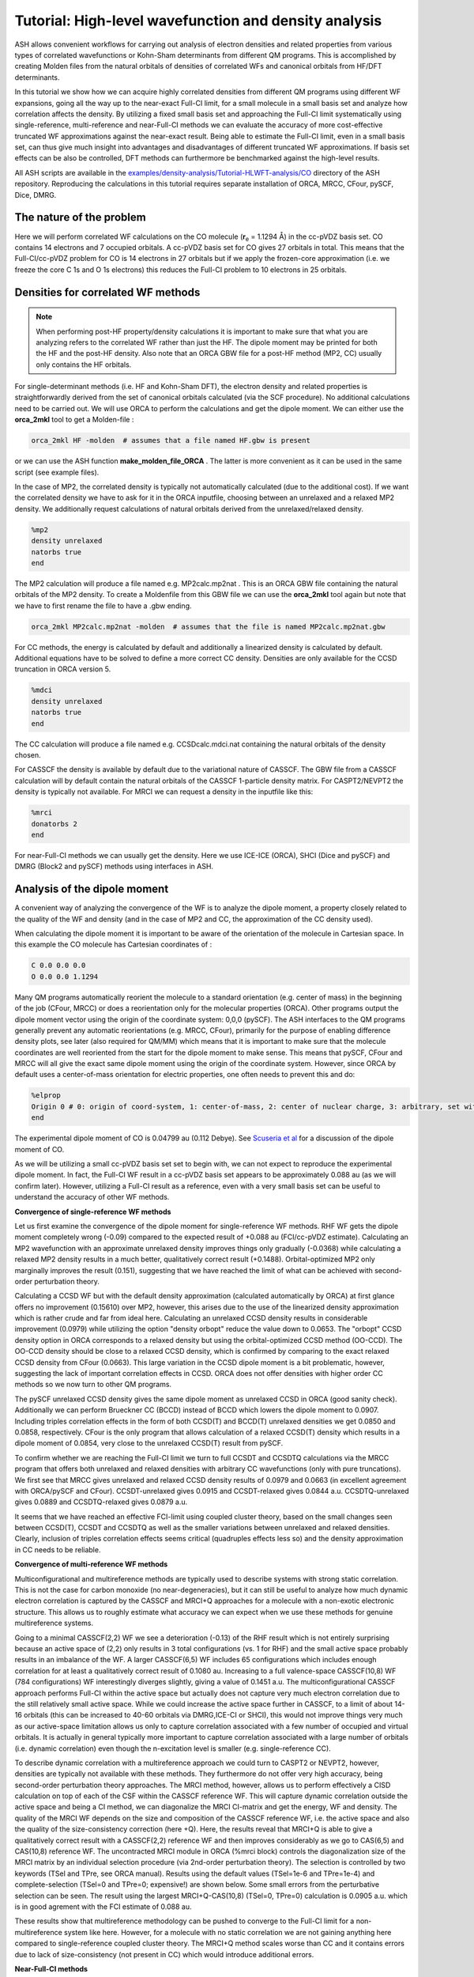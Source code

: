 Tutorial: High-level wavefunction and density analysis
====================================================================================================

ASH allows convenient workflows for carrying out analysis of electron densities and related properties
from various types of correlated wavefunctions or Kohn-Sham determinants from different QM programs.
This is accomplished by creating Molden files from the natural orbitals of densities of correlated WFs and canonical orbitals from HF/DFT determinants.

In this tutorial we  show how we can acquire highly correlated densities from different QM programs using different WF expansions,
going all the way up to the near-exact Full-CI limit, for a small molecule in a small basis set and analyze how correlation affects the density.
By utilizing a fixed small basis set and approaching the Full-CI limit systematically using single-reference, multi-reference and near-Full-CI methods 
we can evaluate the accuracy of more cost-effective truncated WF approximations against the near-exact result. 
Being able to estimate the Full-CI limit, even in a small basis set, can thus give much insight into advantages and disadvantages of different 
truncated WF approximations.
If basis set effects can be also be controlled, DFT methods can furthermore be benchmarked against the high-level results.

All ASH scripts are available in the `examples/density-analysis/Tutorial-HLWFT-analysis/CO <https://github.com/RagnarB83/ash/tree/master/examples/density-analysis/Tutorial-HLWFT-analysis/CO>`_ directory of the ASH repository.
Reproducing the calculations in this tutorial requires separate installation of ORCA, MRCC, CFour, pySCF, Dice, DMRG.

##############################################################################
The nature of the problem
##############################################################################
Here we will perform correlated WF calculations on the CO molecule (**r**:sub:`e` = 1.1294 Å) in the cc-pVDZ basis set.
CO contains 14 electrons and 7 occupied orbitals. A cc-pVDZ basis set for CO gives 27 orbitals in total.
This means that the Full-CI/cc-pVDZ problem for CO is 14 electrons in 27 orbitals but if we apply the frozen-core approximation (i.e. we freeze the core C 1s and O 1s electrons)
this reduces the Full-CI problem to 10 electrons in 25 orbitals.



##############################################################################
Densities for correlated WF methods
##############################################################################

.. note::  When performing post-HF property/density calculations it is important to make sure that what you are analyzing 
   refers to the correlated WF rather than just the HF. The dipole moment may be printed for both the HF and the post-HF density.
   Also note that an ORCA GBW file for a post-HF method (MP2, CC) usually only contains the HF orbitals.

For single-determinant methods (i.e. HF and Kohn-Sham DFT), the electron density and related properties is straightforwardly derived from the set of canonical orbitals calculated (via the SCF procedure). No additional calculations need to be carried out. 
We will use ORCA to perform the calculations and get the dipole moment. 
We can either use the **orca_2mkl** tool to get a Molden-file : 

.. code-block:: text

   orca_2mkl HF -molden  # assumes that a file named HF.gbw is present

or we can use the ASH function **make_molden_file_ORCA** . The latter is more convenient as it can be used in the same script (see example files).

In the case of MP2, the correlated density is typically not automatically calculated (due to the additional cost).  If we want the correlated density we have to ask for it
in the ORCA inputfile, choosing between an unrelaxed and a relaxed MP2 density. We additionally request calculations of natural orbitals derived from the unrelaxed/relaxed density.

.. code-block:: text

   %mp2
   density unrelaxed
   natorbs true
   end

The MP2 calculation will produce a file named e.g. MP2calc.mp2nat . This is an ORCA GBW file containing the natural orbitals of the MP2 density.
To create a Moldenfile from this GBW file we can use the **orca_2mkl** tool again but note that we have to first rename the file to have a .gbw ending.

.. code-block:: text

   orca_2mkl MP2calc.mp2nat -molden  # assumes that the file is named MP2calc.mp2nat.gbw


For CC methods, the energy is calculated by default and additionally a linearized density is calculated by default.
Additional equations have to be solved to define a more correct CC density. Densities are only available for the CCSD truncation in ORCA version 5.

.. code-block:: text

   %mdci
   density unrelaxed
   natorbs true
   end

The CC calculation will produce a file named e.g. CCSDcalc.mdci.nat containing the natural orbitals of the density chosen.

For CASSCF the density is available by default due to the variational nature of CASSCF. 
The GBW file from a CASSCF calculation will by default contain the natural orbitals of the CASSCF 1-particle density matrix.
For CASPT2/NEVPT2 the density is typically not available. For MRCI we can request a density in the inputfile like this:

.. code-block:: text

   %mrci
   donatorbs 2
   end

For near-Full-CI methods we can usually get the density. 
Here we use ICE-ICE (ORCA), SHCI (Dice and pySCF) and DMRG (Block2 and pySCF) methods using interfaces in ASH.


##############################################################################
Analysis of the dipole moment
##############################################################################

A convenient way of analyzing the convergence of the WF is to analyze the dipole moment,
a property closely related to the quality of the WF and density (and in the case of MP2 and CC, the approximation of the CC density used).

When calculating the dipole moment it is important to be aware of the orientation of the molecule in Cartesian space.
In this example the CO molecule has Cartesian coordinates of :

.. code-block:: text

   C 0.0 0.0 0.0
   O 0.0 0.0 1.1294

Many QM programs automatically reorient the molecule to a standard orientation (e.g. center of mass) in the beginning of the job (CFour, MRCC) or does a reorientation only for the molecular properties (ORCA).
Other programs output the dipole moment vector using the origin of the coordinate system: 0,0,0 (pySCF). 
The ASH interfaces to the QM programs generally prevent any automatic reorientations (e.g. MRCC, CFour), primarily for the purpose of enabling difference density plots, see later (also required for QM/MM)
which means that it is important to make sure that the molecule coordinates are well reoriented from the start for the dipole moment to make sense. 
This means that pySCF, CFour and MRCC will all give the exact same dipole moment using the origin of the coordinate system.
However, since ORCA by default uses a center-of-mass orientation for electric properties, one often needs to prevent this and do:

.. code-block:: text

   %elprop
   Origin 0 # 0: origin of coord-system, 1: center-of-mass, 2: center of nuclear charge, 3: arbitrary, set with OriXYZ
   end


The experimental dipole moment of CO is 0.04799 au (0.112 Debye). See `Scuseria et al  <https://doi.org/10.1063/1.460293>`_ for a discussion of the dipole moment of CO.

As we will be utilizing a small cc-pVDZ basis set set to begin with, we can not expect to reproduce the experimental dipole moment.
In fact, the Full-CI WF result in a cc-pVDZ basis set appears to be approximately 0.088 au (as we will confirm later). 
However, utilizing a Full-CI result as a reference, even with a very small basis set can be useful to understand the accuracy of other WF methods.

**Convergence of single-reference WF methods**

.. image:: figures/DM_SR.png
   :align: center
   :width: 600

Let us first examine the convergence of the dipole moment for single-reference WF methods.
RHF WF gets the dipole moment completely wrong (-0.09) compared to the expected result of +0.088 au (FCI/cc-pVDZ estimate).
Calculating an MP2 wavefunction with an approximate unrelaxed density improves things only gradually (-0.0368) while
calculating a relaxed MP2 density results in a much better, qualitatively correct result (+0.1488). 
Orbital-optimized MP2 only marginally improves the result (0.151), suggesting that we have reached the limit of what can be achieved with second-order perturbation theory.

Calculating a CCSD WF but with the default density approximation (calculated automatically by ORCA) at first glance offers no improvement (0.15610) over MP2,
however, this arises due to the use of the linearized density approximation which is rather crude and far from ideal here.
Calculating an unrelaxed CCSD density results in considerable improvement (0.0979) while utilizing the option "density orbopt" reduce the value down to 0.0653.
The "orbopt" CCSD density option in ORCA corresponds to a relaxed density but using the orbital-optimized CCSD method (OO-CCD). 
The OO-CCD density should be close to a relaxed CCSD density, which is confirmed by comparing to the exact relaxed CCSD density from CFour (0.0663).
This large variation in the CCSD dipole moment is a bit problematic, however, suggesting the lack of important correlation effects in CCSD.
ORCA does not offer densities with higher order CC methods so we now turn to other QM programs.

The pySCF unrelaxed CCSD density gives the same dipole moment as unrelaxed CCSD in ORCA (good sanity check). Additionally we can perform Brueckner CC (BCCD) instead of BCCD
which lowers the dipole moment to 0.0907. Including triples correlation effects in the form of both CCSD(T) and BCCD(T) unrelaxed densities we get 0.0850 and 0.0858, respectively.
CFour is the only program that allows calculation of a relaxed CCSD(T) density which results in a dipole moment of 0.0854, very close to the unrelaxed CCSD(T) result from pySCF.

To confirm whether we are reaching the Full-CI limit we turn to full CCSDT and CCSDTQ calculations via the MRCC program that offers both unrelaxed and relaxed densities with arbitrary CC wavefunctions (only with pure truncations).
We first see that MRCC gives unrelaxed and relaxed CCSD density results of 0.0979 and 0.0663 (in excellent agreement with ORCA/pySCF and CFour).
CCSDT-unrelaxed gives 0.0915 and CCSDT-relaxed gives 0.0844 a.u.
CCSDTQ-unrelaxed gives 0.0889 and CCSDTQ-relaxed gives 0.0879 a.u.

It seems that we have reached an effective FCI-limit using coupled cluster theory, based on the small changes seen between CCSD(T), CCSDT and CCSDTQ as well as the smaller variations between unrelaxed and relaxed densities.
Clearly, inclusion of triples correlation effects seems critical (quadruples effects less so) and the density approximation in CC needs to be reliable.




**Convergence of multi-reference WF methods**

Multiconfigurational and multireference methods are typically used to describe systems with strong static correlation.
This is not the case for carbon monoxide (no near-degeneracies), but it can still be useful to analyze how much dynamic electron correlation is 
captured by the CASSCF and MRCI+Q approaches for a molecule with a non-exotic electronic structure. This allows us to roughly estimate what accuracy
we can expect when we use these methods for genuine multireference systems.

Going to a minimal CASSCF(2,2) WF we see a deterioration (-0.13) of the RHF result which is not entirely surprising because an active space of (2,2) only results in 3 total configurations (vs. 1 for RHF)
and the small active space probably results in an imbalance of the WF. 
A larger CASSCF(6,5) WF includes 65 configurations which includes enough correlation for at least a qualitatively correct result of 0.1080 au.
Increasing to a full valence-space CASSCF(10,8) WF (784 configurations) WF interestingly diverges slightly, giving a value of 0.1451 a.u.
The multiconfigurational CASSCF approach performs Full-CI within the active space but actually does not capture very much electron correlation due to the still relatively small active space.
While we could increase the active space further in CASSCF, to a limit of about 14-16 orbitals (this can be increased to 40-60 orbitals via DMRG,ICE-CI or SHCI), this would not improve things very much as our active-space limitation
allows us only to capture correlation associated with a few number of occupied and virtual orbitals. 
It is actually in general typically more important to capture correlation associated with a large number of orbitals (i.e. dynamic correlation) even though the n-excitation level is smaller (e.g. single-reference CC).

.. image:: figures/DM-MR.png
   :align: center
   :width: 600

To describe dynamic correlation with a multireference approach we could turn to CASPT2 or NEVPT2, however, densities are typically not available with these methods. 
They furthermore do not offer very high accuracy, being second-order perturbation theory approaches.
The MRCI method, however, allows us to perform effectively a CISD calculation on top of each of the CSF within the CASSCF reference WF.
This will capture dynamic correlation outside the active space and being a CI method, we can diagonalize the MRCI CI-matrix and get the energy, WF and density.
The quality of the MRCI WF depends on the size and composition of the CASSCF reference WF, i.e. the active space and also the quality of the size-consistency correction (here +Q).
Here, the results reveal that MRCI+Q is able to give a qualitatively correct result with a CASSCF(2,2) reference WF and then improves considerably
as we go to CAS(6,5) and CAS(10,8) reference WF.
The uncontracted MRCI module in ORCA (%mrci block) controls the diagonalization size of the MRCI matrix by an individual selection procedure (via 2nd-order perturbation theory).
The selection is controlled by two keywords (TSel and TPre, see ORCA manual). Results using the default values (TSel=1e-6 and TPre=1e-4) and complete-selection (TSel=0 and TPre=0; expensive!) are shown below. 
Some small errors from the perturbative selection can be seen.
The result using the largest MRCI+Q-CAS(10,8) (TSel=0, TPre=0) calculation is 0.0905 a.u. which is in good agrement with the FCI estimate of 0.088 au.

These results show that multireference methodology can be pushed to converge to the Full-CI limit for a non-multireference system like here.
However, for a molecule with no static correlation we are not gaining anything here compared to single-reference coupled cluster theory.
The MRCI+Q method scales worse than CC and it contains errors due to lack of size-consistency (not present in CC) which would introduce additional errors.


**Near-Full-CI methods**

An alternative to both single-reference methods and multireference methods are near-Full-CI methods.
These are methods designed to approximate Full-CI directly without relying on truncation of the n-excitation operator (such as in MP2 or CC methods)
or by partitioning the CI space into a small active space (treated by Full-CI as in CASSCF) and an external space (treated by MRPT2 or MRCI).
Below we discuss ICE-CI, SHCI and DMRG as examples of near-Full-CI methods.

.. note::  These near-Full-CI methods also see use as approximate Full-CI algorithms within a CASSCF framework. As they result in less-scaling Full-CI they 
    allow large active-space CASSCF calculations (up to 40-100 orbitals even). 
    Here, however, we will use them as stand-alone methods to approximate Full-CI with a full orbital space. This is only possible for small molecules with small basis sets.

We will perform calculations in the full orbital space except that the frozen-core approximation will be used, meaning that 1s orbitals of C and O are frozen (a very good approximation).


*Convergence of the ICE-CI CIPSI method*

The ICE-CI method is a variant of the CIPSI method which is a selected CI approach to approximate Full-CI. It is implemented in ORCA.
It relies on a systematic selection of many-particle basis functions (can be CFGs, CSFs or determinants) in the overall WF, 
based on a systematic selection procedure based on perturbation theory. In the CFG-form of ICE-CI (used here), only CFGs strongly interacting 
with selected generator CFGs are included.
The selection is controlled by the *TGen* parameter which controls the size of the generator set of configurations and *TVar* which controls the size of the variational space.
It is usually convenient to control the size of the ICE-CI WF only by the *TGen* threshold, in case of which *TVar* is automatically determined (*TVar* = *TGen* * 1e-7). This is done below.
If *TGen* (and *TVar*) are set to 0 then the exact Full-CI WF is recovered. 
However, because of the systematic tree-based selection procedure in ICE-CI,
using ICE-CI WF with e.g. *TGen* = 1e-4, the WF can be made much more compact ( < 1% of configurations of Full-CI) and can recover most of the correlation energy ( > 99 %).
Since ICE-CI is a CI-based method, the selected CI matrix is simply diagonalized to get the energy, WF and density. However, the method can contain some errors due to approximate CI not being fully size-consistent (errors will reduce with threshold).

In addition to depending on the *TGen* threshold, the ICE-CI WF will also depend on the input orbitals. This is because no orbital optimization is carried out (unless requested).

.. note::  It is possible to perform orbital-optimization with an ICE-CI WF using the %casscf module of ORCA (cistep ICE), however, when using ICE-CI to perform full CI (i.e. including the entire orbital space) it is more cost-effective to use approximate orbitals.

Useful approximate input orbitals are typically natural orbitals (orbitals that make the 1st-order density matrix diagonal) from some kind of approximate WF theory.
We will compare 5 types of input orbitals: RHF canonical orbitals, MP2 natural orbitals from an unrelaxed density, MP2 natural orbitals from a relaxed density,
CCSD natural orbitals from a linearized density, CCSD natural orbitals from an unrelaxed density and finally CCSD natural orbitals from a relaxed density.

Here we utilize a convenient function (**Auto_ICE_CAS**) in ASH that allows us to conveniently automate ORCA ICE-CI calculations by looping over *TGen* thresholds,
select different input-orbital approximations and control size of the orbital space (if desired).

.. code-block:: python

    for tgen in [10,1,5e-1,1e-1,5e-2,1e-2,5e-3,1e-3,5e-4,1e-4,5e-5,1e-5,5e-6,1e-6]:
        Auto_ICE_CAS(fragment=frag, basis="cc-pVDZ", nmin=1.999, nmax=0.0, numcores=8, CASCI=True, tgen=tgen, memory=10000,
            initial_orbitals='RI-MP2', MP2_density='relaxed')

Note that *nmin* and *nmax* are used to control the size of the orbital space using the natural occupations of the calculated natural orbitals (MP2 or CCSD).
Natural orbitals with occupation numbers < *nmin* and > *nmax* will be included. Here *nmin* = 1.999 will enforce a frozen-core approximation (check to make sure),
while *nmax* = 0.0 will include all virtual orbitals (i.e. Full-CI within a frozen-core approximation).
The inputfiles for these calculations can be found in the ORCA-ICE-CI directory.

.. image:: figures/Dipole_ICE-CI.png
   :align: center
   :width: 600


The results of the ICE-CI calculations are shown above and reveal that regardless of the input orbitals, the ICE-CI WF converges to the same result (0.0888 - 0.0890) with very little variation 
in the *TGen* = 1e-4 to 1e-6 region. However, as can be seen, for small *TGen* thresholds the input orbitals can have a large effect.
The  RHF orbitals as well as the natural orbitals from the unrelaxed MP2 density clearly have some deficiency which results in non-ideal CFG selection for small *TGen* thresholds.
This seems likely related to the flawed dipole moment exhibited by both the HF and MP2-unrelaxed density seen in the earlier plot.
The use of the relaxed MP2 density seems to result in much better natural orbitals, giving a nice systematic trend of the ICE-CI dipole moment towards a presumed exact Full-CI limit.
The CCSD natural orbitals from a linearized density are additionally very similar and even better results are seen when using natural orbitals from an unrelaxed CCSD density
and especially from an orbital-optimized CCSD density.

Based on the convincing convergence it seems likely that the ICE-CI *TGen* = 1e-6 dipole moment of 0.0888 au is very close to the Full-CI limit. 


*Convergence of the (semi-stochastic) heat-bath CI (SHCI) method*

Semi-stochastic Heat-bath CI is another type of selected CI method. It is implemented in Dice and through the Dice and pySCF interface in ASH
one can conveniently perform SHCI calculations.
For the calculation of the density we actually have to turn off the stochastic part of the perturbation step of the SHCI method (not required for energy-only calculations),
meaning that the method reduces to the heat-bath CI method.
We furthermore can choose to include the perturbation contribution or not.
Additionally the accuracy depends on the epsilon selection threshold as well as the choice of input orbitals.

.. code-block:: python

    #pySCF object
    pyscf = PySCFTheory(basis="cc-pVDZ", numcores=actualcores, scf_type='RHF', conv_tol=1e-9,memory=50000)
    #Dice
    for eps in [10,1,5e-1,1e-1,5e-2,1e-2,9e-3,5e-3,3e-3,2e-3,1e-3,9e-4,7e-4,5e-4,4e-4,3e-4,2.5e-4,2e-4,1e-4,9e-5,8e-5,7e-5,6e-5,5e-5,4e-5,3e-5,2e-5,1e-5]:
        dicecalc = DiceTheory(pyscftheoryobject=pyscf, numcores=actualcores, SHCI=True, memory=50000,
                    SHCI_cas_nmin=1.999, SHCI_cas_nmax=0.0, SHCI_stochastic=True, SHCI_PTiter=400, SHCI_sweep_iter= [0,3,6],
                    SHCI_sweep_epsilon = [ 4*eps,2*eps,eps ], SHCI_davidsonTol=1e-8, SHCI_epsilon2=1e-8, SHCI_epsilon2Large=1e-5, SHCI_macroiter=0,
                    initial_orbitals='CCSD',SHCI_DoRDM=True)
        result = Singlepoint(fragment=frag, theory=dicecalc)

The figure below shows the results, a rather strong dependence is seen on both input orbitals and whether the perturbation contribution is included or not.
Overall, CCSD(T) unrelaxed natural orbitals, with PT contribution included, emerges as the best converging protocol.
Interestingly CCSD(T) unrelaxed natural orbitals without PT contribution behave worse.


.. image:: figures/Dipole_SHCI.png
   :align: center
   :width: 600

*Convergence of the density matrix renormalization group  (DMRG) method*

The DMRG method is yet another method in the near-Full-CI category, similar in scope to selected CI methods.
Here we use the ASH-interface to Block2 and the DMRG-SCF interface within pySCF to carry out DMRG calculations.
The DMRG WF depends on the number of M renormalized states used as well as the input orbitals.
Use of the Block2 interface in ASH is quite straightforward, a PySCFTheory object is required, an input-orbital option and the max number of M renormalized states.

.. code-block:: python

    #Block2 DMRG settings
    maxM=500
    parmethod='OpenMP'
    initial_orbitals='MP2'
    singlet_embedding=True
    pyscf = PySCFTheory(basis="cc-pVDZ", numcores=8, scf_type='RHF', conv_tol=1e-9,memory=50000)
    for maxM in [1,20,50,100,200,300,400,500,750,1000,1500,2000,3000]:
        blockcalc = BlockTheory(pyscftheoryobject=pyscf, cas_nmin=1.999, cas_nmax=0.0, macroiter=0, numcores=8, 
            memory=30000, initial_orbitals=initial_orbitals, block_parallelization=parmethod, maxM=maxM, 
            singlet_embedding=singlet_embedding, DMRG_DoRDM=True)
        result = Singlepoint(fragment=frag, theory=blockcalc)


The DMRG results are shown below as a function of maxM (Max number of M renormalized states) and input orbitals.
The DMRG results are here only somewhat sensitive to input orbitals with CCSD(T) overall providing the best converging results.
Finally we note that the use of localized orbitals is another recommended option in DMRG calculations, not explored here.

.. image:: figures/Dipole_DMRG.png
   :align: center
   :width: 600


**Convergence of the dipole moment to the complete basis set limit**

Based on the results above we can estimate the dipole moment of CO in the Full-CI limit with a cc-pVDZ basis set as:
0.088-0.089 au. This is based on : 0.0879 (CCSDTQ relaxed), 0.0888 au (ICE-CI), 0.0887 au (SHCI) and 0.0888 au (DMRG). The MRCI+Q-CAS(10,8) number of 0.0905 a.u. is likely less reliable and is not considered here to be a Full-CI estimate.
While the CCSDTQ WF does not include any higher order excitations (quintuples, hextuples etc.) it includes the most important triples and quadruples and unlike the other methods it is rigourously size-consistent.  
This Full-CI/cc-pVDZ estimate of 0.088-0.089 au is quite far from the experimental value of 0.04799 au, which is due to the small basis set used.

.. image:: figures/Dipole-moment-near-FCI.png
   :align: center
   :width: 600



However, having now established the convergence of the many-electron WF with a small basis set we can now pick a well-behaved method 
and examine how the dipole moment converges with basis set.
Increasing the basis set captures additional correlation energy (due to the increase of virtual orbitals resulting in more possible excitations) which will reduce the basis set incompleteness error.
The previous results suggests multireference methods do not offer any advantages for this system (unsurprisingly), while single-reference CC theory is well-behaved as long as triples excitations effects are accounted for in some way.
The near-Full-CI methods SHCI, ICE-CI and DMRG are well-behaved once the selection threshold are chosen well, however, these methods can not easily be used to perform calculations with larger basis sets.
This is because increasing the basis set to the TZ or QZ level will increase the size of the total orbital space to 59 (TZ), 109 (QZ) and 181 (5Z) 
which are orbital limits outside the scope of these methods (approx. 50 for DMRG/ICE-CI and up to 100 for SHCI).
We will here choose CCSD(T) as our truncated WF approximation and will examine how the dipole moment converges with basis set.

.. image:: figures/Dipole_CCSD_T_basis.png
   :align: center
   :width: 600

The results calculated with both an unrelaxed CCSD(T) density (using pySCF) and a relaxed CCSD(T) density (using CFour) are shown above.
The results reveal considerable basis set effects (not surprisingly) as we go from the cc-pVDZ basis set to the cc-pV5Z basis set using the CCSD(T) method.
For the case of the dipole moment of CO, the general dynamic correlation effects captured by basis set expansion, clearly outweigh any beyond CCSD(T) correlation effects.
The FCI/cc-pVZ - CCSD(T)/cc-pVDZ difference amounts to approx. 0.0024 - 0.0029 au (CCSD(T) unrelaxed or relaxed), 
which is an order of magnitude smaller than the cc-pVDZ -> cc-pV5Z basis set effect of approx. -0.0378 - 0.0411 au.
However, one could include this Full-CI correction to the CCSD(T)/5Z result, evaluated at the cc-pVDZ basis to account for this.

Overall, the agreement for CCSD(T)/cc-pV5Z of 0.0443 - 0.0472 a.u. with experiment (0.0480 a.u.) is excellent.
Accounting for a FCI/DZ-correction to the CCSD(T)/cc-pV5Z value we get 0.0469 - 0.0502 a.u which is in basically perfect agreement, 
with only some minor uncertainty due mostly to basis set incompleteness error, density approximation and accuracy of the Full-CI correction.

The excellent performance of CCSD(T) is here entirely expected for a molecule with a non-exotic electronic structure.

##############################################################################
Population analysis
##############################################################################

While the dipole moment can be useful for analyzing the convergence of the WF, it may not reveal very much about the 
electronic-structure changes occurring in the molecule as electron correlation is captured.
Population analysis such as atomic charges and bond orders, however, can sometimes give a clearer picture.
Here we will analyze Hirshfeld atomic charges and Mayer bond orders of CO as a function of WF complexity, using the cc-pVDZ basis set.

As Hirshfeld population analysis and Mayer bond orders are not implemented in all the different QM codes used,
we utilize the ASH interface to Multiwfn (see :doc:`Multiwfn-interface`) to conveniently perform this analysis. This relies on providing Molden files to Multiwfn that 
that contain natural orbitals (the orbitals that make the first-order density matrix diagonal).


**Hirshfeld**

The Hirshfeld analysis for the different WFs can be conveniently performed in an automatic fashion using the ASH interface to Multiwfn.
One simply copies the desired Moldenfiles over to the directory and runs the script below.

.. code-block:: python

    from ash import *

    moldenfiles=glob.glob("*molden*")

    for moldenfile in moldenfiles:
        multiwfn_run(moldenfile, option='hirshfeld', grid=3, numcores=1)

This creates a .chg file for each Moldenfile (e.g. CCSD-unrelax.chg) that contains the Hirshfeld charges for each atom.

The Hirshfeld charge on the carbon atom is plotted below as a function of different WF, all using the same cc-pVDZ basis set.

.. image:: figures/Hirshfeld_CO.png
   :align: center
   :width: 600

The results reveal that upon increasing account of electron correlation, carbon monoxide becomes less ionic and more covalent, with less positive charge on C (and less negative charge on O).
The MP2-relaxed density and linearized CCSD density appear to have a tendency to overestimate covalency.




**Bond orders**

The Mayer bond order can also be easily calculated in a similar way using the Molden-files

.. code-block:: python

    from ash import *

    moldenfiles=glob.glob("*molden*")

    for moldenfile in moldenfiles:
        multiwfn_run(moldenfile, option='MBO', grid=3, numcores=1)
        os.rename("bndmat.txt", f"{moldenfile}_bndmat.txt")

.. image:: figures/MBO.png
   :align: center
   :width: 600

The results reveal that the bond order is not overly sensitive to the WF complexity with HF and the MP2-unrelax showing the largest
deviations from the other results. This is not surprising though for an organic molecule with a strong covalent bond. For molecules with trickier electronic structure
e.g. transition metal complexes, one may expect more variation.

##############################################################################
Difference density analysis
##############################################################################

Difference density analysis is a simple but useful tool for understanding changes in the density as electron correlation is included.
One simply needs to plot the electron density on a grid for each calculation and then subtract the density of a reference density for each gridpoint
It is important to plot the density in the same way, i.e. using the same grid and the molecule needs to have the same orientation in Cartesian space.
Here we use the ASH interface to Multiwfn to conveniently perform this analysis using Molden-files of the natural orbitals for each previous WF calculation (using a cc-pVDZ basis set).
Specifically we use the **diffdens_tool** function in ASH that automatically reads all Moldenfiles and calls Multiwfn to create Cube density-files and then
performs the difference density. See :doc:`elstructure_analysis`.

.. code-block:: python

   from ash import *

   #Get list of Moldenfiles in current directory
   moldenfiles=glob.glob("*molden*")
   #Call diffdens_tool, specifying which file should be the reference
   diffdens_tool(reference_orbfile="ICE_CI_mp2nat_tgen_1e-06.molden",
      dir='.', grid=3)

The reference density can be chosen depending on the context, e.g. the HF density in which the density changes would directly reveal the effect of electron correlation.
Here we choose one of the near-Full-CI densities (ICE-CI with a TGen=1e-6 threshold), assumed to be practically at the exact FCI limit, as the reference density. 
The density changes for other methods can then mostly be interpreted as deficiencies with respect to Full-CI.

The densities are plotted on an isosurface with a value of 0.001 below.
To conveniently visualize the isosurfaces we utilize an ASH function **write_VMD_script_cube** that creates a VMD-statefile that will upon loading,
automatically load the Cubefiles and render them using the chosen isovalues and colors.

.. code-block:: python

   from ash import *

   diff_cubefiles=glob.glob("*diff_density.cube")

   #Optional VMD state-file
   write_VMD_script_cube(cubefiles=diff_cubefiles,VMDfilename="Diffdens.vmd",
                           isovalue=0.001, isosurfacecolor_pos="blue", isosurfacecolor_neg="red")


A large difference between HF and ICE-CI is found as expected, showing HF to be predicting a more polarized electron density than ICE-CI (more electron density associated with oxygen and less on carbon).
The CASSCF(10,8) density removes the main HF density artifact but still display some odd density changes. 
The unrelaxed MP2 density gives a very similar result as HF (consistent with the dipole moment analysis), demonstrating the failure of the unrelaxed MP2 density approximation.
The relaxed MP2 density is a big improvement and the linearized CCSD density is similar. An unrelaxed CCSD density improves the result a lot and overall higher-order CC WFs or densities become hard to tell apart.
The changes between SHCI, DMRG, CCSDTQ and MRCI+Q are overall very similar and small and are here not interpreted to be significant.
This analysis demonstrates well how one can obtain convergence of the electron density to the Full-CI limit with very different WF methodology and QC programs and the systematic behaviour of CC theory.

.. image:: figures/diffdensities-CO-iso0_001_refICE.png
   :align: center
   :width: 600




##############################################################################
ELF analysis
##############################################################################

The Multiwfn interface in ASH can also be utilized to perform ELF analysis based on the same densities and Moldenfiles created. 
See :doc:`elstructure_analysis` and :doc:`Multiwfn-interface`  .

If all the Moldenfiles are available in the same directory ELF plots can be generated like this.
As ELF plots can be particularly useful when the nuclear attractor positions are present, we show here how this can also be accomplished
using the AutoELF package by Keelan Byrne that is shipped with ASH, where the nuclear attractors are added to the Multiwfn-created Cube files.


*Create ELF plots*

This script finds all Molden-files in current directory and performs ELF analysis via the Multiwfn interface.

.. code-block:: python

   from ash import *
   # Auto-ElF does core and valence assignment of  the nuclear attractors and adds their positions to the cubefile for visualization
   # AutoELF: https://github.com/keelan542/AutoELF by Keelan Byrne
   from ash.external.additional_python_modules import AutoELF

   moldenfiles=glob.glob("*molden*")

   #Looping over Moldenfiles to do ELF analysis via Multiwfn
   for moldenfile in moldenfiles:
      cubefile = multiwfn_run(moldenfile, option='elf', grid=3, numcores=1)
      #Auto-ELF assignment (requires library)
      AutoELF.auto_elf_assign(cubefile, "attractors.pdb", interest_atoms=[0,1])

The script creates Cube files for each Moldenfile-density.


*Plot ELF Cube files via VMD*

Once Cube files of ELF surfaces have been generated one can plot them using any program supporting Gaussian Cube files.
One of these programs is VMD and ASH can also generate a VMD script for visualization of multiple Cube files conveniently:

.. code-block:: python

   from ash import *

   # Find all Cube files in current dir
   cubefiles=glob.glob("*cube")

   #Create VMD state-file
   write_VMD_script_cube(cubefiles=cubefiles,VMDfilename="ELF.vmd",
                           isovalue=0.8, isosurfacecolor_pos="blue", isosurfacecolor_neg="red")

This creates a VMD-state file that can be conveniently opened like this:

.. code-block:: shell

   vmd -e ELF.vmd


